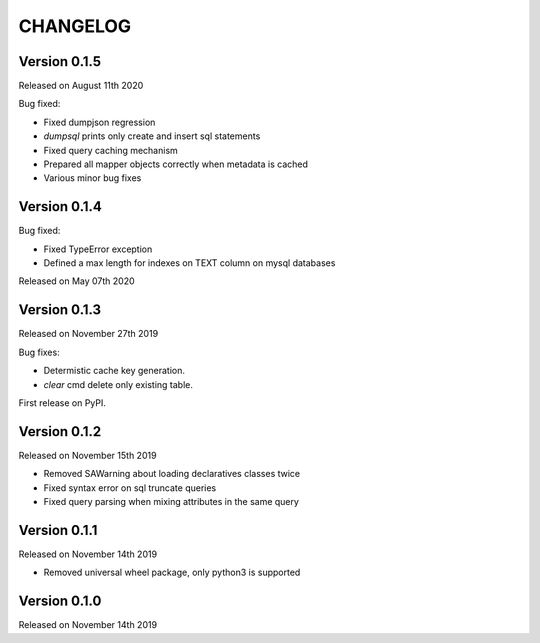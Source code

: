 CHANGELOG
=========

Version 0.1.5
-------------

Released on August 11th 2020

Bug fixed:

- Fixed dumpjson regression
- `dumpsql` prints only create and insert sql statements
- Fixed query caching mechanism
- Prepared all mapper objects correctly when metadata is cached
- Various minor bug fixes

Version 0.1.4
-------------

Bug fixed:

- Fixed TypeError exception
- Defined a max length for indexes on TEXT column on mysql databases

Released on May 07th 2020

Version 0.1.3
-------------

Released on November 27th 2019

Bug fixes:

- Determistic cache key generation.
- `clear` cmd delete only existing table.  

First release on PyPI.


Version 0.1.2
-------------

Released on November 15th 2019


* Removed SAWarning about loading declaratives classes twice
* Fixed syntax error on sql truncate queries
* Fixed query parsing when mixing attributes in the same query

Version 0.1.1
-------------

Released on November 14th 2019


* Removed universal wheel package, only python3 is supported

Version 0.1.0
-------------

Released on November 14th 2019
